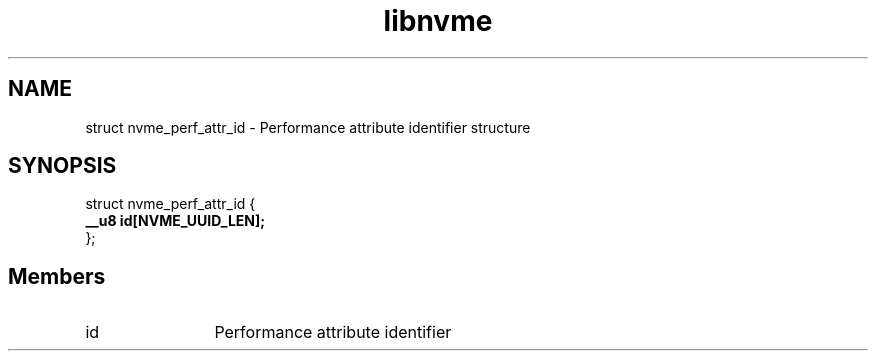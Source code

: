 .TH "libnvme" 9 "struct nvme_perf_attr_id" "April 2025" "API Manual" LINUX
.SH NAME
struct nvme_perf_attr_id \- Performance attribute identifier structure
.SH SYNOPSIS
struct nvme_perf_attr_id {
.br
.BI "    __u8 id[NVME_UUID_LEN];"
.br
.BI "
};
.br

.SH Members
.IP "id" 12
Performance attribute identifier
